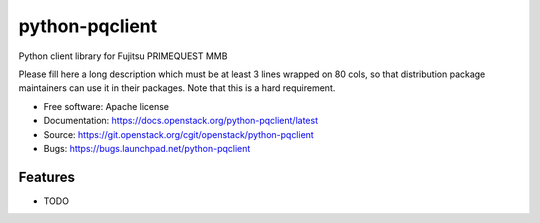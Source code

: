 ===============================
python-pqclient
===============================

Python client library for Fujitsu PRIMEQUEST MMB

Please fill here a long description which must be at least 3 lines wrapped on
80 cols, so that distribution package maintainers can use it in their packages.
Note that this is a hard requirement.

* Free software: Apache license
* Documentation: https://docs.openstack.org/python-pqclient/latest
* Source: https://git.openstack.org/cgit/openstack/python-pqclient
* Bugs: https://bugs.launchpad.net/python-pqclient

Features
--------

* TODO
